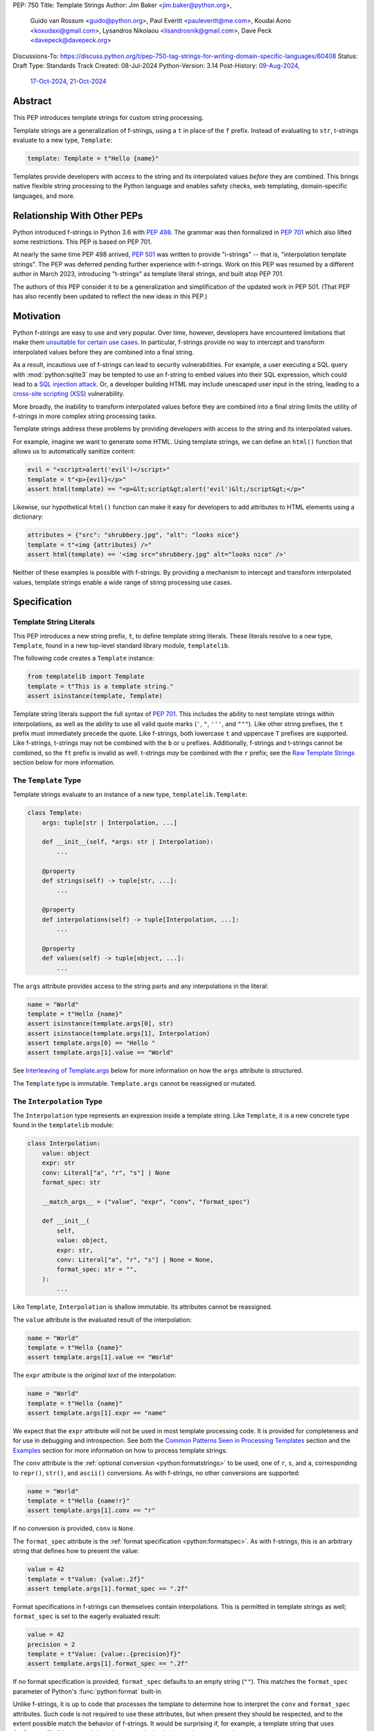 PEP: 750
Title: Template Strings
Author: Jim Baker <jim.baker@python.org>,
        Guido van Rossum <guido@python.org>,
        Paul Everitt <pauleveritt@me.com>,
        Koudai Aono <koxudaxi@gmail.com>,
        Lysandros Nikolaou <lisandrosnik@gmail.com>,
        Dave Peck <davepeck@davepeck.org>
Discussions-To: https://discuss.python.org/t/pep-750-tag-strings-for-writing-domain-specific-languages/60408
Status: Draft
Type: Standards Track
Created: 08-Jul-2024
Python-Version: 3.14
Post-History: `09-Aug-2024 <https://discuss.python.org/t/60408>`__,
              `17-Oct-2024 <https://discuss.python.org/t/60408/201>`__,
              `21-Oct-2024 <https://discuss.python.org/t/60408/226>`__


Abstract
========

This PEP introduces template strings for custom string processing.

Template strings are a generalization of f-strings, using a ``t`` in place of
the ``f`` prefix. Instead of evaluating to ``str``, t-strings evaluate to a new
type, ``Template``:

.. code-block:: python

    template: Template = t"Hello {name}"

Templates provide developers with access to the string and its interpolated
values *before* they are combined. This brings native flexible string
processing to the Python language and enables safety checks, web templating,
domain-specific languages, and more.


Relationship With Other PEPs
============================

Python introduced f-strings in Python 3.6 with :pep:`498`. The grammar was
then formalized in :pep:`701` which also lifted some restrictions. This PEP
is based on PEP 701.

At nearly the same time PEP 498 arrived, :pep:`501` was written to provide
"i-strings" -- that is, "interpolation template strings". The PEP was
deferred pending further experience with f-strings. Work on this PEP was
resumed by a different author in March 2023, introducing "t-strings" as template
literal strings, and built atop PEP 701.

The authors of this PEP consider it to be a generalization and simplification
of the updated work in PEP 501. (That PEP has also recently been updated to
reflect the new ideas in this PEP.)


Motivation
==========

Python f-strings are easy to use and very popular. Over time, however, developers
have encountered limitations that make them 
`unsuitable for certain use cases <https://docs.djangoproject.com/en/5.1/ref/utils/#django.utils.html.format_html>`__.
In particular, f-strings provide no way to intercept and transform interpolated
values before they are combined into a final string.

As a result, incautious use of f-strings can lead to security vulnerabilities.
For example, a user executing a SQL query with :mod:`python:sqlite3`
may be tempted to use an f-string to embed values into their SQL expression,
which could lead to a `SQL injection attack <https://en.wikipedia.org/wiki/SQL_injection>`__.
Or, a developer building HTML may include unescaped user input in the string,
leading to a `cross-site scripting (XSS) <https://en.wikipedia.org/wiki/Cross-site_scripting>`__
vulnerability.

More broadly, the inability to transform interpolated values before they are
combined into a final string limits the utility of f-strings in more complex
string processing tasks.

Template strings address these problems by providing
developers with access to the string and its interpolated values.

For example, imagine we want to generate some HTML. Using template strings,
we can define an ``html()`` function that allows us to automatically sanitize
content:

.. code-block:: python

    evil = "<script>alert('evil')</script>"
    template = t"<p>{evil}</p>"
    assert html(template) == "<p>&lt;script&gt;alert('evil')&lt;/script&gt;</p>"

Likewise, our hypothetical ``html()`` function can make it easy for developers
to add attributes to HTML elements using a dictionary:

.. code-block:: python

    attributes = {"src": "shrubbery.jpg", "alt": "looks nice"}
    template = t"<img {attributes} />"
    assert html(template) == '<img src="shrubbery.jpg" alt="looks nice" />'

Neither of these examples is possible with f-strings. By providing a
mechanism to intercept and transform interpolated values, template strings
enable a wide range of string processing use cases.


Specification
=============

Template String Literals
------------------------

This PEP introduces a new string prefix, ``t``, to define template string literals.
These literals resolve to a new type, ``Template``, found in a new top-level 
standard library module, ``templatelib``.

The following code creates a ``Template`` instance:

.. code-block:: python

    from templatelib import Template
    template = t"This is a template string."
    assert isinstance(template, Template)

Template string literals support the full syntax of :pep:`701`. This includes
the ability to nest template strings within interpolations, as well as the ability
to use all valid quote marks (``'``, ``"``, ``'''``, and ``"""``). Like other string
prefixes, the ``t`` prefix must immediately precede the quote. Like f-strings,
both lowercase ``t`` and uppercase ``T`` prefixes are supported. Like
f-strings, t-strings may not be combined with the ``b`` or ``u`` prefixes.
Additionally, f-strings and t-strings cannot be combined, so the ``ft``
prefix is invalid as well. t-strings *may* be combined with the ``r`` prefix;
see the `Raw Template Strings`_ section below for more information.


The ``Template`` Type
---------------------

Template strings evaluate to an instance of a new type, ``templatelib.Template``:

.. code-block:: python

    class Template:
        args: tuple[str | Interpolation, ...]
        
        def __init__(self, *args: str | Interpolation):
            ...

        @property
        def strings(self) -> tuple[str, ...]: 
            ...

        @property
        def interpolations(self) -> tuple[Interpolation, ...]:
            ...

        @property
        def values(self) -> tuple[object, ...]:
            ...        

The ``args`` attribute provides access to the string parts and
any interpolations in the literal:

.. code-block:: python

    name = "World"
    template = t"Hello {name}"
    assert isinstance(template.args[0], str)
    assert isinstance(template.args[1], Interpolation)
    assert template.args[0] == "Hello "
    assert template.args[1].value == "World"

See `Interleaving of Template.args`_ below for more information on how the
``args`` attribute is structured.

The ``Template`` type is immutable. ``Template.args`` cannot be reassigned
or mutated.


The ``Interpolation`` Type
--------------------------

The ``Interpolation`` type represents an expression inside a template string.
Like ``Template``, it is a new concrete type found in the ``templatelib`` module:

.. code-block:: python

    class Interpolation:
        value: object
        expr: str
        conv: Literal["a", "r", "s"] | None
        format_spec: str

        __match_args__ = ("value", "expr", "conv", "format_spec")

        def __init__(
            self,
            value: object,
            expr: str,
            conv: Literal["a", "r", "s"] | None = None,
            format_spec: str = "",
        ):
            ...

Like ``Template``, ``Interpolation`` is shallow immutable. Its attributes 
cannot be reassigned.

The ``value`` attribute is the evaluated result of the interpolation:

.. code-block:: python

    name = "World"
    template = t"Hello {name}"
    assert template.args[1].value == "World"

The ``expr`` attribute is the *original text* of the interpolation:

.. code-block:: python

    name = "World"
    template = t"Hello {name}"
    assert template.args[1].expr == "name"

We expect that the ``expr`` attribute will not be used in most template processing
code. It is provided for completeness and for use in debugging and introspection.
See both the `Common Patterns Seen in Processing Templates`_ section and the
`Examples`_ section for more information on how to process template strings.

The ``conv`` attribute is the :ref:`optional conversion <python:formatstrings>`
to be used, one of ``r``, ``s``, and ``a``, corresponding to ``repr()``,
``str()``, and ``ascii()`` conversions. As with f-strings, no other conversions
are supported:

.. code-block:: python

    name = "World"
    template = t"Hello {name!r}"
    assert template.args[1].conv == "r"

If no conversion is provided, ``conv`` is ``None``.

The ``format_spec`` attribute is the :ref:`format specification <python:formatspec>`.
As with f-strings, this is an arbitrary string that defines how to present the value:

.. code-block:: python

    value = 42
    template = t"Value: {value:.2f}"
    assert template.args[1].format_spec == ".2f"

Format specifications in f-strings can themselves contain interpolations. This
is permitted in template strings as well; ``format_spec`` is set to the eagerly
evaluated result:

.. code-block:: python

    value = 42
    precision = 2
    template = t"Value: {value:.{precision}f}"
    assert template.args[1].format_spec == ".2f"

If no format specification is provided, ``format_spec`` defaults to an empty
string (``""``). This matches the ``format_spec`` parameter of Python's
:func:`python:format` built-in.

Unlike f-strings, it is up to code that processes the template to determine how to
interpret the ``conv`` and ``format_spec`` attributes.
Such code is not required to use these attributes, but when present they should
be respected, and to the extent possible match the behavior of f-strings.
It would be surprising if, for example, a template string that uses ``{value:.2f}``
did not round the value to two decimal places when processed.


Convenience Accessors in ``Template``
-------------------------------------

The ``Template.strings`` and ``Template.interpolations`` properties provide
convenient strongly-typed access to the ``str`` and ``Interpolation`` instances 
found in ``Template.args``.

Finally, the ``Template.values`` property is equivalent to:

.. code-block:: 

    @property
    def values(self) -> tuple[object, ...]:
        return tuple(i.value for i in self.args if isinstance(i, Interpolation))

Details about the layout of ``Template.args`` are explained in the 
`Interleaving of Template.args`_ section below.


Processing Template Strings
---------------------------

Developers can write arbitrary code to process template strings. For example,
the following function renders static parts of the template in lowercase and
interpolations in uppercase:

.. code-block:: python

    from templatelib import Template, Interpolation

    def lower_upper(template: Template) -> str:
        """Render static parts lowercased and interpolations uppercased."""
        parts: list[str] = []
        for arg in template.args:
            if isinstance(arg, Interpolation):
                parts.append(str(arg.value).upper())
            else:
                parts.append(arg.lower())
        return "".join(parts)

    name = "world"
    assert lower_upper(t"HELLO {name}") == "hello WORLD"

There is no requirement that template strings are processed in any particular
way. Code that processes templates has no obligation to return a string.
Template strings are a flexible, general-purpose feature.

See the `Common Patterns Seen in Processing Templates`_ section for more
information on how to process template strings. See the `Examples`_ section
for detailed working examples.


Template String Concatenation
-----------------------------

Template strings support explicit concatenation using ``+``. Concatenation is 
supported for two ``Template`` instances as well as for a ``Template`` instance 
and a ``str``:

.. code-block:: python

    name = "World"
    template1 = t"Hello "
    template2 = t"{name}"
    assert template1 + template2 == t"Hello {name}"
    assert template1 + "!" == t"Hello !"
    assert "Hello " + template2 == t"Hello {name}"

Concatenation of templates is "viral": the concatenation of a ``Template`` and 
a ``str`` always results in a ``Template`` instance.

Python's implicit concatenation syntax is also supported. The following code 
will work as expected:

.. code-block:: python

    name = "World"
    template = t"Hello " "World"
    assert template == t"Hello World"
    template2 = t"Hello " t"World"
    assert template2 == t"Hello World"


The ``Template`` type implements the ``__add__()`` and ``__radd__()`` methods 
roughly as follows:

.. code-block:: python

    class Template:
        def __add__(self, other: object) -> Template:
            if isinstance(other, str):
                return Template(*self.args[:-1], self.args[-1] + other)
            if not isinstance(other, Template):
                return NotImplemented
            return Template(*self.args[:-1], self.args[-1] + other.args[0], *other.args[1:])

        def __radd__(self, other: object) -> Template:
            if not isinstance(other, str):
                return NotImplemented
            return Template(other + self.args[0], *self.args[1:])

Special care is taken to ensure that the interleaving of ``str`` and ``Interpolation``
instances is maintained when concatenating. (See the 
`Interleaving of Template.args`_ section for more information.)


Template and Interpolation Equality
-----------------------------------

Two instances of ``Template`` are defined to be equal if their ``args`` attributes
contain the same strings and interpolations in the same order:

.. code-block:: python

    assert t"I love {stilton}" == t"I love {stilton}"
    assert t"I love {stilton}" != t"I love {roquefort}"
    assert t"I " + t"love {stilton}" == t"I love {stilton}"

The implementation of ``Template.__eq__()`` is roughly as follows:

.. code-block:: python

    class Template:
        def __eq__(self, other: object) -> bool:
            if not isinstance(other, Template):
                return NotImplemented
            return self.args == other.args

Two instances of ``Interpolation`` are defined to be equal if their ``value``,
``expr``, ``conv``, and ``format_spec`` attributes are equal:

.. code-block:: python

    class Interpolation:
        def __eq__(self, other: object) -> bool:
            if not isinstance(other, Interpolation):
                return NotImplemented
            return (
                self.value == other.value
                and self.expr == other.expr
                and self.conv == other.conv
                and self.format_spec == other.format_spec
            )


Template and Interpolation Hashing
----------------------------------

The ``Template`` and ``Interpolation`` types implement the ``__hash__()`` method
roughly as follows:

.. code-block:: python

    class Template:
        def __hash__(self) -> int:
            return hash(self.args)

    class Interpolation:
        def __hash__(self) -> int:
            return hash((self.value, self.expr, self.conv, self.format_spec))

An ``Interpolation`` instance is hashable if its ``value`` attribute
is also hashable. Likewise, a ``Template`` instance is hashable if
all of its ``Interpolation`` instances are hashable. In all other cases,
``TypeError`` is raised.


No Support for Ordering
-----------------------

The ``Template`` and ``Interpolation`` types do not support ordering. This is
unlike all other string literal types in Python, which support lexicographic 
ordering. Because interpolations can contain arbitrary values, there is no
natural ordering for them. As a result, neither the ``Template`` nor the
``Interpolation`` type implements the standard comparison methods.


Support for the debug specifier (``=``)
---------------------------------------

The debug specifier, ``=``, is supported in template strings and behaves similarly
to how it behaves in f-strings, though due to limitations of the implementation
there is a slight difference.

In particular, ``t'{expr=}'`` is treated as ``t'expr={expr!r}'``:

.. code-block:: python

    name = "World"
    template = t"Hello {name=}"
    assert template.args[0] == "Hello name="
    assert template.args[1].value == "World"
    assert template.args[1].conv == "r"

If a separate format string is also provided, ``t'{expr=:fmt}`` is treated instead as
``t'expr={expr!s:fmt}'``.

Whitespace is preserved in the debug specifier, so ``t'{expr =}'`` is treated as
``t'expr ={expr!r}'``.


Raw Template Strings
--------------------

Raw template strings are supported using the ``rt`` (or ``tr``) prefix:

.. code-block:: python

    trade = 'shrubberies'
    t = rt'Did you say "{trade}"?\n'
    assert t.args[0] == r'Did you say "'
    assert t.args[2] == r'"?\n'

In this example, the ``\n`` is treated as two separate characters
(a backslash followed by 'n') rather than a newline character. This is
consistent with Python's raw string behavior.

As with regular template strings, interpolations in raw template strings are
processed normally, allowing for the combination of raw string behavior and
dynamic content.


Interpolation Expression Evaluation
-----------------------------------

Expression evaluation for interpolations is the same as in :pep:`498#expression-evaluation`:

    The expressions that are extracted from the string are evaluated in the context
    where the template string appeared. This means the expression has full access to its
    lexical scope, including local and global variables. Any valid Python expression
    can be used, including function and method calls.

Template strings are evaluated eagerly from left to right, just like f-strings. This means that
interpolations are evaluated immediately when the template string is processed, not deferred
or wrapped in lambdas.


Exceptions
----------

Exceptions raised in t-string literals are the same as those raised in f-string
literals.


No ``Template.__str__()`` Implementation
----------------------------------------

The ``Template`` type does not provide a specialized ``__str__()`` implementation;
it inherits the default implementation from the ``object`` class.

This is because ``Template`` instances are intended to be used by template processing
code, which may return a string or any other type. There is no canonical way to
convert a Template to a string.


Interleaving of ``Template.args``
---------------------------------

In the ``Template`` type, the ``args`` attribute is a tuple that always
alternates between string literals and ``Interpolation`` instances. Specifically:

- Even-indexed elements (0, 2, 4, ...) are always of type ``str``, representing
  the literal parts of the template.
- Odd-indexed elements (1, 3, 5, ...) are always ``Interpolation`` instances,
  representing the interpolated expressions.

For example, the following assertions hold:

.. code-block:: python

    name = "World"
    template = t"Hello {name}"
    assert len(template.args) == 3
    assert template.args[0] == "Hello "
    assert template.args[1].value == "World"
    assert template.args[2] == ""

These rules imply that the ``args`` attribute will always have an odd length.
As a consequence, empty strings are added to the tuple when the template
begins or ends with an interpolation, or when two interpolations are adjacent:

.. code-block:: python

    a, b = "a", "b"
    template = t"{a}{b}"
    assert len(template.args) == 5
    assert template.args[0] == ""
    assert template.args[1].value == "a"
    assert template.args[2] == ""
    assert template.args[3].value == "b"
    assert template.args[4] == ""

Most template processing code will not care about this detail and will use
one or more of:

- Structural pattern matching
- ``isinstance()`` checks 
- The ``strings``, ``interpolations``, and ``values`` properties

For example:

.. code-block:: python

    name = "World"
    template = t"Hello {name}!"
    assert template.strings == ("Hello ", "!")
    assert template.interpolations == (Interpolation(value=name, expr="name"),)
    assert template.values == (name,)

Interleaving allows for performance optimizations in template processing code. 
For example, a template processor could cache the static parts of the template 
and only reprocess the dynamic parts when the template is evaluated with 
different values.
 
Interleaving is an invariant maintained by the ``Template`` class. Developers can
take advantage of it but they are not required to themselves maintain it.
Specifically, ``Template.__init__()`` can be called with ``str`` and 
``Interpolation`` instances in *any* order; the constructor will "interleave" them 
as necessary before assigning them to ``args``.


Examples
========

All examples in this section of the PEP have fully tested reference implementations
available in the public `pep750-examples <https://github.com/davepeck/pep750-examples>`_
git repository.


Example: Implementing f-strings with t-strings
----------------------------------------------

It is easy to "implement" f-strings using t-strings. That is, we can
write a function ``f(template: Template) -> str`` that processes a ``Template``
in much the same way as an f-string literal, returning the same result:


.. code-block:: python

    name = "World"
    value = 42
    templated = t"Hello {name!r}, value: {value:.2f}"
    formatted = f"Hello {name!r}, value: {value:.2f}"
    assert f(templated) == formatted

The ``f()`` function supports both conversion specifiers like ``!r`` and format
specifiers like ``:.2f``. The full code is fairly simple:

.. code-block:: python

    from templatelib import Template, Interpolation

    def convert(value: object, conv: Literal["a", "r", "s"] | None) -> object:
        if conv == "a":
            return ascii(value)
        elif conv == "r":
            return repr(value)
        elif conv == "s":
            return str(value)
        return value

    def f(template: Template) -> str:
        parts = []
        for arg in template.args:
            match arg:
                case str() as s:
                    parts.append(s)
                case Interpolation(value, _, conv, format_spec):
                    value = convert(value, conv)
                    value = format(value, format_spec)
                    parts.append(value)
        return "".join(parts)


.. note:: Example code

   See `fstring.py`__ and `test_fstring.py`__.

   __ https://github.com/davepeck/pep750-examples/blob/main/pep/fstring.py
   __ https://github.com/davepeck/pep750-examples/blob/main/pep/test_fstring.py


Example: Structured Logging
---------------------------

Structured logging allows developers to log data in both a human-readable format
*and* a structured format (like JSON) using only a single logging call. This is
useful for log aggregation systems that process the structured format while
still allowing developers to easily read their logs.

We present two different approaches to implementing structured logging with
template strings.

Approach 1: Custom Log Messages
'''''''''''''''''''''''''''''''

The :ref:`Python Logging Cookbook <python:logging-cookbook>`
has a short section on `how to implement structured logging <https://docs.python.org/3/howto/logging-cookbook.html#implementing-structured-logging>`_.

The logging cookbook suggests creating a new "message" class, ``StructuredMessage``,
that is constructed with a simple text message and a separate dictionary of values:

.. code-block:: python

    message = StructuredMessage("user action", {
        "action": "traded",
        "amount": 42,
        "item": "shrubs"
    })
    logging.info(message)

    # Outputs:
    # user action >>> {"action": "traded", "amount": 42, "item": "shrubs"}

The ``StructuredMessage.__str__()`` method formats both the human-readable
message *and* the values, combining them into a final string. (See the
`logging cookbook <https://docs.python.org/3/howto/logging-cookbook.html#implementing-structured-logging>`_
for its full example.)

We can implement an improved version of ``StructuredMessage`` using template strings:

.. code-block:: python

    import json
    from templatelib import Interpolation, Template
    from typing import Mapping

    class TemplateMessage:
        def __init__(self, template: Template) -> None:
            self.template = template

        @property
        def message(self) -> str:
            # Use the f() function from the previous example
            return f(self.template)

        @property
        def values(self) -> Mapping[str, object]:
            return {
                arg.expr: arg.value
                for arg in self.template.args
                if isinstance(arg, Interpolation)
            }

        def __str__(self) -> str:
            return f"{self.message} >>> {json.dumps(self.values)}"

    _ = TemplateMessage  # optional, to improve readability
    action, amount, item = "traded", 42, "shrubs"
    logging.info(_(t"User {action}: {amount:.2f} {item}"))

    # Outputs:
    # User traded: 42.00 shrubs >>> {"action": "traded", "amount": 42, "item": "shrubs"}

Template strings give us a more elegant way to define the custom message
class. With template strings it is no longer necessary for developers to make
sure that their format string and values dictionary are kept in sync; a single
template string literal is all that is needed. The ``TemplateMessage``
implementation can automatically extract structured keys and values from
the ``Interpolation.expr`` and ``Interpolation.value`` attributes, respectively.


Approach 2: Custom Formatters
'''''''''''''''''''''''''''''

Custom messages are a reasonable approach to structured logging but can be a
little awkward. To use them, developers must wrap every log message they write
in a custom class. This can be easy to forget.

An alternative approach is to define custom ``logging.Formatter`` classes. This
approach is more flexible and allows for more control over the final output. In
particular, it's possible to take a single template string and output it in
multiple formats (human-readable and JSON) to separate log streams.

We define two simple formatters, a ``MessageFormatter`` for human-readable output
and a ``ValuesFormatter`` for JSON output:

.. code-block:: python

    import json
    from logging import Formatter, LogRecord
    from templatelib import Interpolation, Template
    from typing import Any, Mapping


    class MessageFormatter(Formatter):
        def message(self, template: Template) -> str:
            # Use the f() function from the previous example
            return f(template)

        def format(self, record: LogRecord) -> str:
            msg = record.msg
            if not isinstance(msg, Template):
                return super().format(record)
            return self.message(msg)


    class ValuesFormatter(Formatter):
        def values(self, template: Template) -> Mapping[str, Any]:
            return {
                arg.expr: arg.value
                for arg in template.args
                if isinstance(arg, Interpolation)
            }

        def format(self, record: LogRecord) -> str:
            msg = record.msg
            if not isinstance(msg, Template):
                return super().format(record)
            return json.dumps(self.values(msg))


We can then use these formatters when configuring our logger:

.. code-block:: python

    import logging
    import sys

    logger = logging.getLogger(__name__)
    message_handler = logging.StreamHandler(sys.stdout)
    message_handler.setFormatter(MessageFormatter())
    logger.addHandler(message_handler)

    values_handler = logging.StreamHandler(sys.stderr)
    values_handler.setFormatter(ValuesFormatter())
    logger.addHandler(values_handler)

    action, amount, item = "traded", 42, "shrubs"
    logger.info(t"User {action}: {amount:.2f} {item}")

    # Outputs to sys.stdout:
    # User traded: 42.00 shrubs

    # At the same time, outputs to sys.stderr:
    # {"action": "traded", "amount": 42, "item": "shrubs"}


This approach has a couple advantages over the custom message approach to structured
logging:

- Developers can log a t-string directly without wrapping it in a custom class.
- Human-readable and structured output can be sent to separate log streams. This
  is useful for log aggregation systems that process structured data independently
  from human-readable data.


.. note:: Example code

   See `logging.py`__ and `test_logging.py`__.
   
   __ https://github.com/davepeck/pep750-examples/blob/main/pep/logging.py
   __ https://github.com/davepeck/pep750-examples/blob/main/pep/test_logging.py


Example: HTML Templating
-------------------------

This PEP contains several short HTML templating examples. It turns out that the
"hypothetical" ``html()`` function mentioned in the  `Motivation`_ section
(and a few other places in this PEP) exists and is available in the
`pep750-examples repository <https://github.com/davepeck/pep750-examples/>`_.
If you're thinking about parsing a complex grammar with template strings, we 
hope you'll find it useful.


Backwards Compatibility
=======================

Like f-strings, use of template strings will be a syntactic backwards incompatibility
with previous versions.


Security Implications
=====================

The security implications of working with template strings, with respect to
interpolations, are as follows:

1. Scope lookup is the same as f-strings (lexical scope). This model has been
   shown to work well in practice.

2. Code that processes ``Template`` instances can ensure that any interpolations
   are processed in a safe fashion, including respecting the context in which
   they appear.


How To Teach This
=================

Template strings have several audiences:

- Developers using template strings and processing functions
- Authors of template processing code
- Framework authors who build interesting machinery with template strings

We hope that teaching developers will be straightforward. At a glance,
template strings look just like f-strings. Their syntax is familiar and the
scoping rules remain the same.

The first thing developers must learn is that template string literals don't 
evaluate to strings; instead, they evaluate to a new type, ``Template``. This 
is a simple type intended to be used by template processing code. It's not until
developers call a processing function that they get the result they want: 
typically, a string, although processing code can of course return any arbitrary 
type.

Developers will also want to understand how template strings relate to other
string formatting methods like f-strings and :meth:`str.format`. They will need
to decide when to use each method. If a simple string is all that is needed, and
there are no security implications, f-strings are likely the best choice. For 
most cases where a format string is used, it can be replaced with a function
wrapping the creation of a template string. In cases where the format string is
obtained from user input, the filesystem, or databases, it is possible to write
code to convert it into a ``Template`` instance if desired.

Because developers will learn that t-strings are nearly always used in tandem 
with processing functions, they don't necessarily need to understand the details 
of the ``Template`` type. As with descriptors and decorators, we expect many more
developers will use t-strings than write t-string processing functions.

Over time, a small number of more advanced developers *will* wish to author their 
own template processing code. Writing processing code often requires thinking 
in terms of formal grammars. Developers will need to learn how to parse the 
``args`` attribute of a ``Template`` instance and how to process interpolations 
in a context-sensitive fashion. More sophisticated grammars will likely require 
parsing to intermediate representations like an AST. Great template processing 
code will handle format specifiers and conversions when appropriate. Writing 
production-grade template processing code -- for instance, to support HTML 
templates -- can be a large undertaking.

We expect that template strings will provide framework authors with a powerful
new tool in their toolbox. While the functionality of template strings overlaps
with existing tools like template engines, t-strings move that logic into
the language itself. Bringing the full power and generality of Python to bear on
string processing tasks opens new possibilities for framework authors.


Common Patterns Seen in Processing Templates
============================================

Structural Pattern Matching
---------------------------

Iterating over the ``Template.args`` with structural pattern matching is the expected
best practice for many template function implementations:

.. code-block:: python

    from templatelib import Template, Interpolation

    def process(template: Template) -> Any:
        for arg in template.args:
            match arg:
                case str() as s:
                    ... # handle each string part
                case Interpolation() as interpolation:
                    ... # handle each interpolation


Processing code may also commonly sub-match on attributes of the ``Interpolation`` type:

.. code-block:: python

    match arg:
        case Interpolation(int()):
            ... # handle interpolations with integer values
        case Interpolation(value=str() as s):
            ... # handle interpolations with string values
        # etc.


Memoizing
---------

Template functions can efficiently process both static and dynamic parts of templates.
The structure of ``Template`` objects allows for effective memoization:

.. code-block:: python

    strings = template.strings  # Static string parts
    values = tempalte.values  # Dynamic interpolated values

This separation enables caching of processed static parts while dynamic parts 
can be inserted as needed. Authors of template processing code can use the static
``strings`` as cache keys, leading to significant performance improvements when
similar templates are used repeatedly.


Parsing to Intermediate Representations
---------------------------------------

Code that processes templates can parse the template string into intermediate
representations, like an AST. We expect that many template processing libraries
will use this approach.

For instance, rather than returning a ``str``, our theoretical ``html()`` function
(see the `Motivation`_ section) could return an HTML ``Element`` defined in the
same package:

.. code-block:: python

    @dataclass(frozen=True)
    class Element:
        tag: str
        attributes: Mapping[str, str | bool]
        children: Sequence[str | Element]

        def __str__(self) -> str:
            ...


    def html(template: Template) -> Element:
        ...

Calling ``str(element)`` would then render the HTML but, in the meantime, the
``Element`` could be manipulated in a variety of ways.


Context-sensitive Processing of Interpolations
----------------------------------------------

Continuing with our hypothetical ``html()`` function, it could be made
context-sensitive. Interpolations could be processed differently depending
on where they appear in the template.

For example, our ``html()`` function could support multiple kinds of
interpolations:

.. code-block:: python

    attributes = {"id": "main"}
    attribute_value = "shrubbery"
    content = "hello"
    template = t"<div {attributes} data-value={attribute_value}>{content}</div>"
    element = html(template)
    assert str(element) == '<div id="main" data-value="shrubbery">hello</div>'

Because the ``{attributes}`` interpolation occurs in the context of an HTML tag,
and because there is no corresponding attribute name, it is treated as a dictionary
of attributes. The ``{attribute_value}`` interpolation is treated as a simple
string value and is quoted before inclusion in the final string. The
``{content}`` interpolation is treated as potentially unsafe content and is
escaped before inclusion in the final string.


Nested Template Strings
-----------------------

Going a step further with our ``html()`` function, we could support nested
template strings. This would allow for more complex HTML structures to be
built up from simpler templates:

.. code-block:: python

    name = "World"
    content = html(t"<p>Hello {name}</p>")
    template = t"<div>{content}</div>"
    element = html(template)
    assert str(element) == '<div><p>Hello World</p></div>'

Because the ``{content}`` interpolation is an ``Element`` instance, it does
not need to be escaped before inclusion in the final string.

One could imagine a nice simplification: if the ``html()`` function is passed
a ``Template`` instance, it could automatically convert it to an ``Element``
by recursively calling itself on the nested template.

We expect that nesting and composition of templates will be a common pattern
in template processing code and, where appropriate, used in preference to
simple string concatenation.


Approaches to Lazy Evaluation
-----------------------------

Like f-strings, interpolations in t-string literals are eagerly evaluated. However,
there are cases where lazy evaluation may be desirable.

If a single interpolation is expensive to evaluate, it can be explicitly wrapped
in a ``lambda`` in the template string literal:

.. code-block:: python

    name = "World"
    template = t"Hello {(lambda: name)}"
    assert callable(template.args[1].value)
    assert template.args[1].value() == "World"

This assumes, of course, that template processing code anticipates and handles
callable interpolation values. (One could imagine also supporting iterators,
awaitables, etc.) This is not a requirement of the PEP, but it is a common
pattern in template processing code.

In general, we hope that the community will develop best practices for lazy
evaluation of interpolations in template strings and that, when it makes sense,
common libraries will provide support for callable or awaitable values in
their template processing code.


Approaches to Asynchronous Evaluation
-------------------------------------

Closely related to lazy evaluation is asynchronous evaluation.

As with f-strings, the ``await`` keyword is allowed in interpolations:

.. code-block:: python

    async def example():
        async def get_name() -> str:
            await asyncio.sleep(1)
            return "Sleepy"

        template = t"Hello {await get_name()}"
        # Use the f() function from the f-string example, above
        assert f(template) == "Hello Sleepy"

More sophisticated template processing code can take advantage of this to
perform asynchronous operations in interpolations. For example, a "smart"
processing function could anticipate that an interpolation is an awaitable
and await it before processing the template string:

.. code-block:: python

    async def example():
        async def get_name() -> str:
            await asyncio.sleep(1)
            return "Sleepy"

        template = t"Hello {get_name}"
        assert await async_f(template) == "Hello Sleepy"

This assumes that the template processing code in ``async_f()`` is asynchronous
and is able to ``await`` an interpolation's value.

.. note:: Example code

   See `afstring.py`__ and `test_afstring.py`__.
   
   __ https://github.com/davepeck/pep750-examples/blob/main/pep/afstring.py
   __ https://github.com/davepeck/pep750-examples/blob/main/pep/test_afstring.py


Approaches to Template Reuse
----------------------------

If developers wish to reuse template strings multiple times with different
values, they can write a function to return a ``Template`` instance:

.. code-block:: python

    def reusable(name: str, question: str) -> Template:
        return t"Hello {name}, {question}?"

    template = reusable("friend", "how are you")
    template = reusable("King Arthur", "what is your quest")

This is, of course, no different from how f-strings can be reused.


Relation to Format Strings
--------------------------

The venerable :meth:`str.format` method accepts format strings that can later
be used to format values:

.. code-block:: python

    alas_fmt = "We're all out of {cheese}."
    assert alas_fmt.format(cheese="Red Leicester") == "We're all out of Red Leicester."

If one squints, one can think of format strings as a kind of function definition.
The *call* to :meth:`str.format` can be seen as a kind of function call. The 
t-string equivalent is to simply define a standard Python function that returns 
a ``Template`` instance:

.. code-block:: python

    def make_alas(*, cheese: str) -> Template:
        return t"We're all out of {cheese}."

    alas_t = make_alas(cheese="Red Leicester")
    # Using the f() function from the f-string example, above
    assert f(alas_t) == "We're all out of Red Leicester."

The ``make_alas()`` function itself can be thought of as analogous to the
format string. The call to ``make_alas()`` is analogous to the call to
:meth:`str.format`.

Of course, it is common to load format strings from external sources like a 
filesystem or database. Thankfully, because ``Template`` and ``Interpolation`` 
are simple Python types, it is possible to write a function that takes an 
old-style format string and returns an equivalent ``Template`` instance:

.. code-block:: python

   def from_format(fmt: str, /, *args: object, **kwargs: object) -> Template:
        """Parse `fmt` and return a `Template` instance."""
        ...

    # Load this from a file, database, etc.
    alas_fmt = "We're all out of {cheese}."
    alas_t = from_format(alas_fmt, cheese="Red Leicester")
    # Using the f() function from the f-string example, above
    assert f(alas_t) == "We're all out of Red Leicester."

This is a powerful pattern that allows developers to use template strings in
places where they might have previously used format strings. A full implementation
of ``from_format()`` is available in the examples repository. It supports the
full grammar of format strings including positional and keyword arguments,
automatic and manual field numbering, etc.

.. note:: Example code

   See `format.py`__ and `test_format.py`__.

   __ https://github.com/davepeck/pep750-examples/blob/main/pep/format.py
   __ https://github.com/davepeck/pep750-examples/blob/main/pep/test_format.py


Reference Implementation
========================

A CPython implementation of PEP 750 is `available <https://github.com/lysnikolaou/cpython/tree/tstrings>`_.

There is also a public repository of `examples and tests <https://github.com/davepeck/pep750-examples>`_
built around the reference implementation. If you're interested in playing with
template strings, this repository is a great place to start.


Rejected Ideas
==============

This PEP has been through several significant revisions. In addition, quite a few interesting
ideas were considered both in revisions of :pep:`501` and in the `Discourse discussion <https://discuss.python.org/t/pep-750-tag-strings-for-writing-domain-specific-languages/60408/196>`_.

We attempt to document the most significant ideas that were considered and rejected.


Arbitrary String Literal Prefixes
---------------------------------

Inspired by `JavaScript tagged template literals <https://developer.mozilla.org/en-US/docs/Web/JavaScript/Reference/Template_literals#tagged_templates>`_,
an earlier version of this PEP allowed for arbitrary "tag" prefixes in front
of literal strings:

.. code-block:: python

    my_tag'Hello {name}'

The prefix was a special callable called a "tag function". Tag functions
received the parts of the template string in an argument list. They could then
process the string and return an arbitrary value:

.. code-block:: python

    def my_tag(*args: str | Interpolation) -> Any:
        ...

This approach was rejected for several reasons:

- It was deemed too complex to build in full generality. JavaScript allows for
  arbitrary expressions to precede a template string, which is a significant
  challenge to implement in Python.
- It precluded future introduction of new string prefixes.
- It seemed to needlessly pollute the namespace.

Use of a single ``t`` prefix was chosen as a simpler, more Pythonic approach and
more in keeping with template strings' role as a generalization of f-strings.


Delayed Evaluation of Interpolations
------------------------------------

An early version of this PEP proposed that interpolations should be lazily
evaluated. All interpolations were "wrapped" in implicit lambdas. Instead of
having an eagerly evaluated ``value`` attribute, interpolations had a
``getvalue()`` method that would resolve the value of the interpolation:

.. code-block:: python

    class Interpolation:
        ...
        _value: Callable[[], object]

        def getvalue(self) -> object:
            return self._value()

This was rejected for several reasons:

- The overwhelming majority of use cases for template strings naturally call
  for immediate evaluation.
- Delayed evaluation would be a significant departure from the behavior of
  f-strings.
- Implicit lambda wrapping leads to difficulties with type hints and
  static analysis.

Most importantly, there are viable (if imperfect) alternatives to implicit
lambda wrapping in many cases where lazy evaluation is desired. See the section 
on `Approaches to Lazy Evaluation`_, above, for more information.

While delayed evaluation was rejected for *this* PEP, we hope that the community
continues to explore the idea.


Making ``Template`` and ``Interpolation`` Into Protocols
--------------------------------------------------------

An early version of this PEP proposed that the ``Template`` and ``Interpolation``
types be runtime checkable protocols rather than concrete types.

In the end, we felt that using concrete types was more straightforward.


An Additional ``Decoded`` Type
------------------------------

An early version of this PEP proposed an additional type, ``Decoded``, to represent
the "static string" parts of a template string. This type derived from ``str`` and
had a single extra ``raw`` attribute that provided the original text of the string.
We rejected this in favor of the simpler approach of using plain ``str`` and
allowing combination of ``r`` and ``t`` prefixes.


Other Homes for ``Template`` and ``Interpolation``
--------------------------------------------------

Previous versions of this PEP proposed placing the ``Template`` and 
``Interpolation`` types in the ``types`` module. Members of the Python core 
team internally discussed the various options and ultimately decided to create 
a new top-level standard library module, ``templatelib``. 


Enable Full Reconstruction of Original Template Literal
-------------------------------------------------------

Earlier versions of this PEP attempted to make it possible to fully reconstruct
the text of the original template string from a ``Template`` instance. This was
rejected as being overly complex.

There are several limitations with respect to round-tripping to the original
source text:

- ``Interpolation.format_spec`` defaults to ``""`` if not provided. It is therefore
  impossible to distinguish ``t"{expr}"`` from ``t"{expr:}"``.
- The debug specifier, ``=``, is treated as a special case. It is therefore not
  possible to distinguish ``t"{expr=}"`` from ``t"expr={expr}"``.
- Finally, format specifiers in f-strings allow arbitrary nesting. In this PEP
  and in the reference implementation, the specifier is eagerly evaluated
  to set the ``format_spec`` in the ``Interpolation``, thereby losing
  the original expressions. For example:

.. code-block:: python

    value = 42
    precision = 2
    template = t"Value: {value:.{precision}f}"
    assert template.args[1].format_spec == ".2f"

We do not anticipate that these limitations will be a significant issue in practice.
Developers who need to obtain the original template string literal can always
use ``inspect.getsource()`` or similar tools.


Disallowing String Concatenation
--------------------------------

Earlier versions of this PEP proposed that template strings should not support
concatenation. This was rejected in favor of allowing concatenation.

There are reasonable arguments in favor of rejecting one or all forms of 
concatenation: namely, that it cuts off a class of potential bugs, particularly 
when one takes the view that template strings will often contain complex grammars 
for which concatenation doesn't always have the same meaning (or any meaning). 

Moreover, the earliest versions of this PEP proposed a syntax closer to 
JavaScript's tagged template literals, where an arbitrary callable could be used 
as a prefix to a string literal. There was no guarantee that the callable would 
return a type that supported concatenation.

In the end, we decided that the surprise to developers of a new string type
*not* supporting concatenation was likely to be greater than the theoretical
harm caused by supporting it. (Developers concatenate f-strings all the time,
after all, and while we are sure there are cases where this introduces bugs,
it's not clear that those bugs outweigh the benefits of supporting concatenation.)

While concatenation is supported, we expect that code that uses template strings
will more commonly build up larger templates through nesting and composition 
rather than concatenation.


Arbitrary Conversion Values
---------------------------

Python allows only ``r``, ``s``, or ``a`` as possible conversion type values.
Trying to assign a different value results in ``SyntaxError``.

In theory, template functions could choose to handle other conversion types. But this
PEP adheres closely to :pep:`701`. Any changes to allowed values should be in a
separate PEP.


Removing ``conv`` From ``Interpolation``
----------------------------------------

During the authoring of this PEP, we considered removing the ``conv`` attribute 
from ``Interpolation`` and specifying that the conversion should be performed
eagerly, before ``Interpolation.value`` is set.

This was done to simplify the work of writing template processing code. The
``conv`` attribute is of limited extensibility (it is typed as
``Literal["r", "s", "a"] | None``). It is not clear that it adds significant 
value or flexibility to template strings that couldn't better be achieved with
custom format specifiers. Unlike with format specifiers, there is no
equivalent to Python's :func:`python:format` built-in. (Instead, we include an 
sample implementation of ``convert()`` in the `Examples`_ section.)

Ultimately we decided to keep the ``conv`` attribute in the ``Interpolation`` type
to maintain compatibility with f-strings and to allow for future extensibility.


Alternate Interpolation Symbols
-------------------------------

In the early stages of this PEP, we considered allowing alternate symbols for
interpolations in template strings. For example, we considered allowing
``${name}`` as an alternative to ``{name}`` with the idea that it might be useful
for i18n or other purposes. See the
`Discourse thread <https://discuss.python.org/t/pep-750-tag-strings-for-writing-domain-specific-languages/60408/122>`_
for more information.

This was rejected in favor of keeping t-string syntax as close to f-string syntax
as possible.


Alternate Layouts for ``Template.args``
---------------------------------------

During the development of this PEP, we considered several alternate layouts for
the ``args`` attribute of the ``Template`` type. This included:

- Instead of ``args``, ``Template`` contains a ``strings`` attribute of type 
  ``tuple[str, ...]`` and an ``interpolations`` attribute of type 
  ``tuple[Interpolation, ...]``. There are zero or more interpolations and 
  there is always one more string than there are interpolations. Utility code 
  could build an interleaved tuple of strings and interpolations from these 
  separate attributes. This was rejected as being overly complex.

- ``args`` is typed as a ``Sequence[tuple[str, Interpolation | None]]``. Each
  static string is paired with is neighboring interpolation. The final
  string part has no corresponding interpolation. This was rejected as being
  overly complex.

- ``args`` remains a ``tuple[str | Interpolation, ...]`` but does not support
  interleaving. As a result, empty strings are not added to the sequence. It is
  no longer possible to obtain static strings with ``args[::2]``; instead,
  instance checks or structural pattern matching must be used to distinguish
  between strings and interpolations. We believe this approach is easier to
  explain and, at first glance, more intuitive. However, it was rejected as
  offering less future opportunty for performance optimization. We also believe
  that ``args[::2]`` may prove to be a useful shortcut in template processing
  code.


Mechanism to Describe the "Kind" of Template
--------------------------------------------

If t-strings prove popular, it may be useful to have a way to describe the
"kind" of content found in a template string: "sql", "html", "css", etc.
This could enable powerful new features in tools such as linters, formatters,
type checkers, and IDEs. (Imagine, for example, ``black`` formatting HTML in
t-strings, or ``mypy`` checking whether a given attribute is valid for an HTML
tag.) While exciting, this PEP does not propose any specific mechanism. It is
our hope that, over time, the community will develop conventions for this purpose.


Acknowledgements
================

Thanks to Ryan Morshead for contributions during development of the ideas leading
to template strings. Special mention also to Dropbox's
`pyxl <https://github.com/dropbox/pyxl>`_ for tackling similar ideas years ago.
Finally, thanks to Joachim Viide for his pioneering work on the `tagged library
<https://github.com/jviide/tagged>`_. Tagged was not just the precursor to
template strings, but the place where the whole effort started via a GitHub issue
comment!


Copyright
=========

This document is placed in the public domain or under the CC0-1.0-Universal
license, whichever is more permissive.
